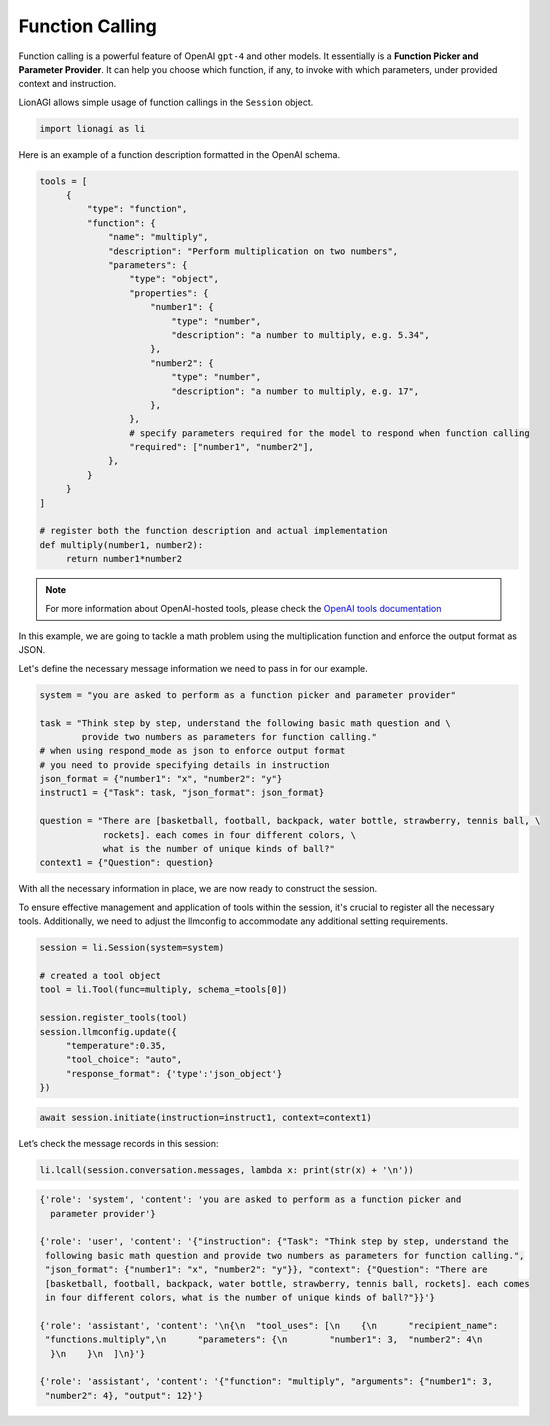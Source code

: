 Function Calling
================

Function calling is a powerful feature of OpenAI ``gpt-4`` and other models. It essentially is a **Function Picker and
Parameter Provider**. It can help you choose which function, if any, to invoke with which parameters, under provided context and instruction.

LionAGI allows simple usage of function callings in the ``Session`` object.

.. code-block:: python

   import lionagi as li

Here is an example of a function description formatted in the OpenAI schema.

.. code-block:: python

   tools = [
        {
            "type": "function",
            "function": {
                "name": "multiply",
                "description": "Perform multiplication on two numbers",
                "parameters": {
                    "type": "object",
                    "properties": {
                        "number1": {
                            "type": "number",
                            "description": "a number to multiply, e.g. 5.34",
                        },
                        "number2": {
                            "type": "number",
                            "description": "a number to multiply, e.g. 17",
                        },
                    },
                    # specify parameters required for the model to respond when function calling
                    "required": ["number1", "number2"],
                },
            }
        }
   ]

   # register both the function description and actual implementation
   def multiply(number1, number2):
        return number1*number2

.. note::

   For more information about OpenAI-hosted tools, please check the `OpenAI tools documentation <https://platform.openai.com/docs/assistants/tools/function-calling>`_

In this example, we are going to tackle a math problem using the multiplication function and enforce the output format
as JSON.

Let's define the necessary message information we need to pass in for our example.

.. code-block:: python

   system = "you are asked to perform as a function picker and parameter provider"

   task = "Think step by step, understand the following basic math question and \
           provide two numbers as parameters for function calling."
   # when using respond_mode as json to enforce output format
   # you need to provide specifying details in instruction
   json_format = {"number1": "x", "number2": "y"}
   instruct1 = {"Task": task, "json_format": json_format}

   question = "There are [basketball, football, backpack, water bottle, strawberry, tennis ball, \
               rockets]. each comes in four different colors, \
               what is the number of unique kinds of ball?"
   context1 = {"Question": question}

With all the necessary information in place, we are now ready to construct the session.

To ensure effective management and application of tools within the session, it's crucial to register all the necessary tools.
Additionally, we need to adjust the llmconfig to accommodate any additional setting requirements.

.. code-block:: python

   session = li.Session(system=system)

   # created a tool object
   tool = li.Tool(func=multiply, schema_=tools[0])

   session.register_tools(tool)
   session.llmconfig.update({
        "temperature":0.35,
        "tool_choice": "auto",
        "response_format": {'type':'json_object'}
   })

.. code-block:: python

   await session.initiate(instruction=instruct1, context=context1)

Let’s check the message records in this session:

.. code-block:: python

   li.lcall(session.conversation.messages, lambda x: print(str(x) + '\n'))

.. code-block:: markdown

   {'role': 'system', 'content': 'you are asked to perform as a function picker and
     parameter provider'}

   {'role': 'user', 'content': '{"instruction": {"Task": "Think step by step, understand the
    following basic math question and provide two numbers as parameters for function calling.",
    "json_format": {"number1": "x", "number2": "y"}}, "context": {"Question": "There are
    [basketball, football, backpack, water bottle, strawberry, tennis ball, rockets]. each comes
    in four different colors, what is the number of unique kinds of ball?"}}'}

   {'role': 'assistant', 'content': '\n{\n  "tool_uses": [\n    {\n      "recipient_name":
    "functions.multiply",\n      "parameters": {\n        "number1": 3,  "number2": 4\n
     }\n    }\n  ]\n}'}

   {'role': 'assistant', 'content': '{"function": "multiply", "arguments": {"number1": 3,
    "number2": 4}, "output": 12}'}
